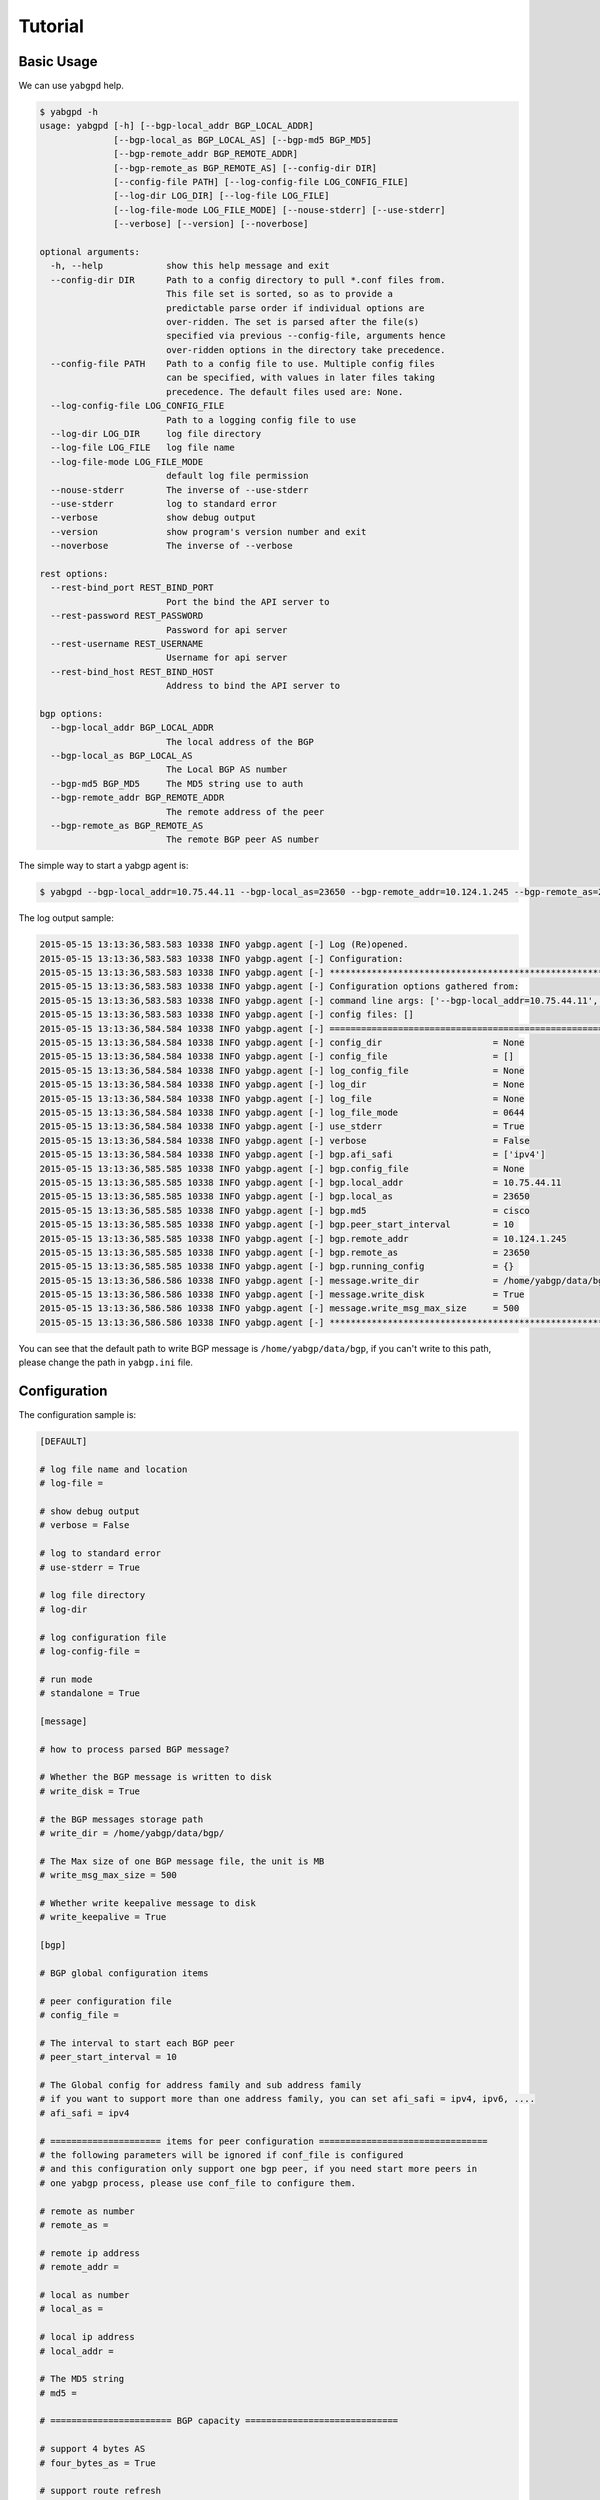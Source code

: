 Tutorial
========

Basic Usage
~~~~~~~~~~~

We can use ``yabgpd`` help.

.. code:: bash

    $ yabgpd -h
    usage: yabgpd [-h] [--bgp-local_addr BGP_LOCAL_ADDR]
                  [--bgp-local_as BGP_LOCAL_AS] [--bgp-md5 BGP_MD5]
                  [--bgp-remote_addr BGP_REMOTE_ADDR]
                  [--bgp-remote_as BGP_REMOTE_AS] [--config-dir DIR]
                  [--config-file PATH] [--log-config-file LOG_CONFIG_FILE]
                  [--log-dir LOG_DIR] [--log-file LOG_FILE]
                  [--log-file-mode LOG_FILE_MODE] [--nouse-stderr] [--use-stderr]
                  [--verbose] [--version] [--noverbose]

    optional arguments:
      -h, --help            show this help message and exit
      --config-dir DIR      Path to a config directory to pull *.conf files from.
                            This file set is sorted, so as to provide a
                            predictable parse order if individual options are
                            over-ridden. The set is parsed after the file(s)
                            specified via previous --config-file, arguments hence
                            over-ridden options in the directory take precedence.
      --config-file PATH    Path to a config file to use. Multiple config files
                            can be specified, with values in later files taking
                            precedence. The default files used are: None.
      --log-config-file LOG_CONFIG_FILE
                            Path to a logging config file to use
      --log-dir LOG_DIR     log file directory
      --log-file LOG_FILE   log file name
      --log-file-mode LOG_FILE_MODE
                            default log file permission
      --nouse-stderr        The inverse of --use-stderr
      --use-stderr          log to standard error
      --verbose             show debug output
      --version             show program's version number and exit
      --noverbose           The inverse of --verbose

    rest options:
      --rest-bind_port REST_BIND_PORT
                            Port the bind the API server to
      --rest-password REST_PASSWORD
                            Password for api server
      --rest-username REST_USERNAME
                            Username for api server
      --rest-bind_host REST_BIND_HOST
                            Address to bind the API server to

    bgp options:
      --bgp-local_addr BGP_LOCAL_ADDR
                            The local address of the BGP
      --bgp-local_as BGP_LOCAL_AS
                            The Local BGP AS number
      --bgp-md5 BGP_MD5     The MD5 string use to auth
      --bgp-remote_addr BGP_REMOTE_ADDR
                            The remote address of the peer
      --bgp-remote_as BGP_REMOTE_AS
                            The remote BGP peer AS number

The simple way to start a yabgp agent is:

.. code:: bash

    $ yabgpd --bgp-local_addr=10.75.44.11 --bgp-local_as=23650 --bgp-remote_addr=10.124.1.245 --bgp-remote_as=23650 --bgp-md5=cisco

The log output sample:

.. code:: bash

    2015-05-15 13:13:36,583.583 10338 INFO yabgp.agent [-] Log (Re)opened.
    2015-05-15 13:13:36,583.583 10338 INFO yabgp.agent [-] Configuration:
    2015-05-15 13:13:36,583.583 10338 INFO yabgp.agent [-] ********************************************************************************
    2015-05-15 13:13:36,583.583 10338 INFO yabgp.agent [-] Configuration options gathered from:
    2015-05-15 13:13:36,583.583 10338 INFO yabgp.agent [-] command line args: ['--bgp-local_addr=10.75.44.11', '--bgp-local_as=23650', '--bgp-remote_addr=10.124.1.245', '--bgp-remote_as=23650', '--bgp-md5=cisco']
    2015-05-15 13:13:36,583.583 10338 INFO yabgp.agent [-] config files: []
    2015-05-15 13:13:36,584.584 10338 INFO yabgp.agent [-] ================================================================================
    2015-05-15 13:13:36,584.584 10338 INFO yabgp.agent [-] config_dir                     = None
    2015-05-15 13:13:36,584.584 10338 INFO yabgp.agent [-] config_file                    = []
    2015-05-15 13:13:36,584.584 10338 INFO yabgp.agent [-] log_config_file                = None
    2015-05-15 13:13:36,584.584 10338 INFO yabgp.agent [-] log_dir                        = None
    2015-05-15 13:13:36,584.584 10338 INFO yabgp.agent [-] log_file                       = None
    2015-05-15 13:13:36,584.584 10338 INFO yabgp.agent [-] log_file_mode                  = 0644
    2015-05-15 13:13:36,584.584 10338 INFO yabgp.agent [-] use_stderr                     = True
    2015-05-15 13:13:36,584.584 10338 INFO yabgp.agent [-] verbose                        = False
    2015-05-15 13:13:36,584.584 10338 INFO yabgp.agent [-] bgp.afi_safi                   = ['ipv4']
    2015-05-15 13:13:36,585.585 10338 INFO yabgp.agent [-] bgp.config_file                = None
    2015-05-15 13:13:36,585.585 10338 INFO yabgp.agent [-] bgp.local_addr                 = 10.75.44.11
    2015-05-15 13:13:36,585.585 10338 INFO yabgp.agent [-] bgp.local_as                   = 23650
    2015-05-15 13:13:36,585.585 10338 INFO yabgp.agent [-] bgp.md5                        = cisco
    2015-05-15 13:13:36,585.585 10338 INFO yabgp.agent [-] bgp.peer_start_interval        = 10
    2015-05-15 13:13:36,585.585 10338 INFO yabgp.agent [-] bgp.remote_addr                = 10.124.1.245
    2015-05-15 13:13:36,585.585 10338 INFO yabgp.agent [-] bgp.remote_as                  = 23650
    2015-05-15 13:13:36,585.585 10338 INFO yabgp.agent [-] bgp.running_config             = {}
    2015-05-15 13:13:36,586.586 10338 INFO yabgp.agent [-] message.write_dir              = /home/yabgp/data/bgp/
    2015-05-15 13:13:36,586.586 10338 INFO yabgp.agent [-] message.write_disk             = True
    2015-05-15 13:13:36,586.586 10338 INFO yabgp.agent [-] message.write_msg_max_size     = 500
    2015-05-15 13:13:36,586.586 10338 INFO yabgp.agent [-] ********************************************************************************

You can see that the default path to write BGP message is ``/home/yabgp/data/bgp``, if you can't write to this path, please change the path in ``yabgp.ini`` file.

Configuration
~~~~~~~~~~~~~

The configuration sample is:

.. code:: bash

    [DEFAULT]

    # log file name and location
    # log-file =

    # show debug output
    # verbose = False

    # log to standard error
    # use-stderr = True

    # log file directory
    # log-dir

    # log configuration file
    # log-config-file =

    # run mode
    # standalone = True

    [message]

    # how to process parsed BGP message?

    # Whether the BGP message is written to disk
    # write_disk = True

    # the BGP messages storage path
    # write_dir = /home/yabgp/data/bgp/

    # The Max size of one BGP message file, the unit is MB
    # write_msg_max_size = 500

    # Whether write keepalive message to disk
    # write_keepalive = True

    [bgp]

    # BGP global configuration items

    # peer configuration file
    # config_file =

    # The interval to start each BGP peer
    # peer_start_interval = 10

    # The Global config for address family and sub address family
    # if you want to support more than one address family, you can set afi_safi = ipv4, ipv6, ....
    # afi_safi = ipv4

    # ===================== items for peer configuration ================================
    # the following parameters will be ignored if conf_file is configured
    # and this configuration only support one bgp peer, if you need start more peers in
    # one yabgp process, please use conf_file to configure them.

    # remote as number
    # remote_as =

    # remote ip address
    # remote_addr =

    # local as number
    # local_as =

    # local ip address
    # local_addr =

    # The MD5 string
    # md5 =

    # ======================= BGP capacity =============================

    # support 4 bytes AS
    # four_bytes_as = True

    # support route refresh
    # route_refresh = True

    # support cisco route refresh
    # cisco_route_refresh = True

    # BGP add path feature.This field indicates whether the sender is (a) able to receive
    # multiple paths from its peer (value 1), (b) able to send
    # multiple paths to its peer (value 2), or (c) both (value 3) for
    # the <AFI, SAFI>.
    # add_path = 1

    # suport graceful restart or not
    # graceful_restart = True

    # support cisco multi session or not
    # cisco_multi_session = True

    # support enhanced route refresh or not
    # enhanced_route_refresh = True

    [rest]
    # Address to bind the API server to.
    # bind_host = 0.0.0.0

    # Port the bind the API server to.
    # bind_port = 8801

    # username and password for api server
    # username = admin
    # password = admin

    [rabbit_mq]

    # The RabbitMQ broker address where a single node is used. (string value)
    # rabbit_host = localhost

    # The RabbitMQ broker port where a single node is used. (integer value)
    # rabbit_port = 5672

    # Connect over SSL for RabbitMQ. (boolean value)
    # rabbit_use_ssl = false

    # The RabbitMQ userid. (string value)
    # rabbit_userid = guest

    # The RabbitMQ password. (string value)
    # rabbit_password = guest

    [database]

    # database configuration

    # connection url
    # eg: mongodb://10.75.44.10:27017,10.75.44.11:27017,10.75.44.12:27017
    # connection = mongodb://127.0.0.1:27017'

    # database name
    # dbname = yabgp

    # if use replica set
    # use_replica = True

    # replica set name
    # replica_name = rs1

    # Read preference if use replica set
    # PRIMARY = 0  Queries are sent to the primary of the replica set.
    # PRIMARY_PREFERRED = 1 Queries are sent to the primary if available, otherwise a secondary.
    # SECONDARY = 2 Queries are distributed among secondaries. An error is raised if no secondaries are available.
    # SECONDARY_PREFERRED = 3  Queries are distributed among secondaries, or the primary if no secondary is available.
    # NEAREST = 4 Queries are distributed among all members.
    # read_preference = 3

    # write concern (integer or string)If this is a replica set, write operations will block until
    # they have been replicated to the specified number or tagged set of servers. w= always includes
    # the replica set primary (e.g. w=3 means write to the primary and wait until replicated to two
    # secondaries). Setting w=0 disables write acknowledgement and all other write concern options.
    # write_concern = -1

    # write concern timeout (integer) Used in conjunction with w. Specify a value in milliseconds to
    # control how long to wait for write propagation to complete. If replication does not complete
    # in the given timeframe, a timeout exception is raised.
    # write_concern_timeout = 5000

If you change the default setting (like change the ``write_dir``), please start the ``yabgp`` use the configuration file:

.. code:: bash

    $ yabgpd --bgp-local_addr=10.75.44.11 --bgp-local_as=23650 --bgp-remote_addr=10.124.1.245 --bgp-remote_as=23650 --bgp-md5=cisco --config-file=yabgp.ini.sample

Logging and Debug
~~~~~~~~~~~~~~~~~

The default setting is loggint to console, if you want to write log files and no console output, please use:

.. code:: bash

    $ yabgpd --bgp-local_addr=10.75.44.11 --bgp-local_as=23650 --bgp-remote_addr=10.124.1.245 --bgp-remote_as=23650 --bgp-md5=cisco --nouse-stderr --log-file=test.log

If you want to change the log level to debug, use `--verbose` option.

.. code:: bash

    $ yabgpd --bgp-local_addr=10.75.44.11 --bgp-local_as=23650 --bgp-remote_addr=10.124.1.245 --bgp-remote_as=23650 --bgp-md5=cisco --verbose
